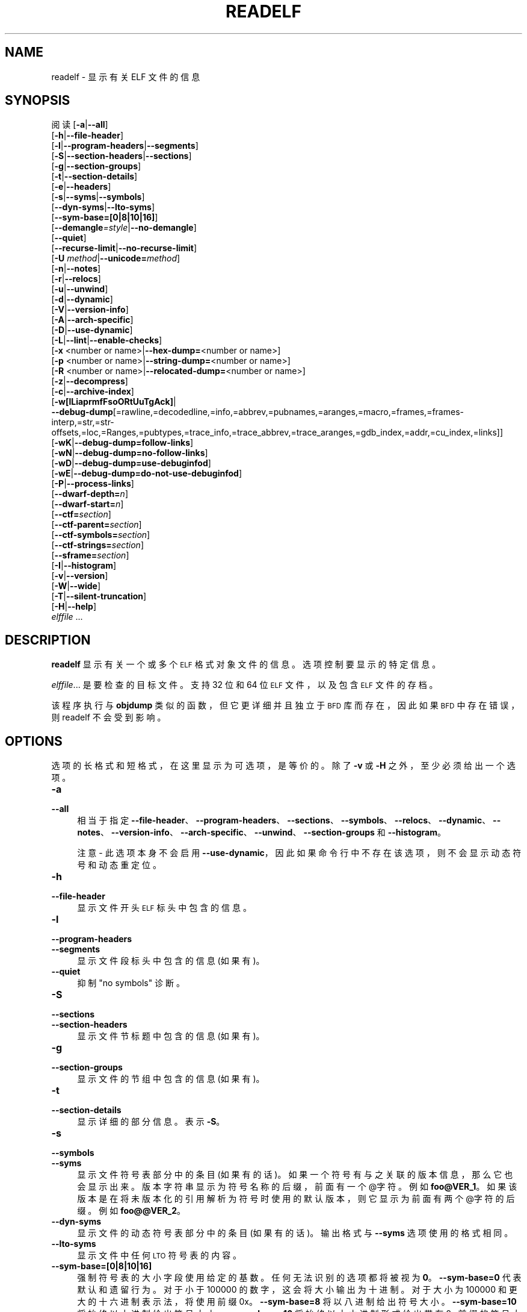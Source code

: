 .\" -*- coding: UTF-8 -*-
.de  Sp \" Vertical space (when we can't use .PP)
.if t .sp .5v
.if n .sp
..
.\" Automatically generated by Pod::Man 4.14 (Pod::Simple 3.43)
.\"
.\" Standard preamble:
.\" ========================================================================
.de  Vb \" Begin verbatim text
.ft CW
.nf
.ne \\$1
..
.de  Ve \" End verbatim text
.ft R
.fi
..
.\" Set up some character translations and predefined strings.  \*(-- will
.\" give an unbreakable dash, \*(PI will give pi, \*(L" will give a left
.\" double quote, and \*(R" will give a right double quote.  \*(C+ will
.\" give a nicer C++.  Capital omega is used to do unbreakable dashes and
.\" therefore won't be available.  \*(C` and \*(C' expand to `' in nroff,
.\" nothing in troff, for use with C<>.
.tr \(*W-
.ds C+ C\v'-.1v'\h'-1p'\s-2+\h'-1p'+\s0\v'.1v'\h'-1p'
.ie  n \{\
.    ds -- \(*W-
.    ds PI pi
.    if (\n(.H=4u)&(1m=24u) .ds -- \(*W\h'-12u'\(*W\h'-12u'-\" diablo 10 pitch
.    if (\n(.H=4u)&(1m=20u) .ds -- \(*W\h'-12u'\(*W\h'-8u'-\"  diablo 12 pitch
.    ds L" ""
.    ds R" ""
.    ds C` ""
.    ds C' ""
'br\}
.el\{\
.    ds -- \|\(em\|
.    ds PI \(*p
.    ds L" ``
.    ds R" ''
.    ds C`
.    ds C'
'br\}
.ie  \n(.g .ds Aq \(aq
.el       .ds Aq '
.\"
.\" Escape single quotes in literal strings from groff's Unicode transform.
.de  IX
..
.\"
.\" If the F register is >0, we'll generate index entries on stderr for
.\" titles (.TH), headers (.SH), subsections (.SS), items (.Ip), and index
.\" entries marked with X<> in POD.  Of course, you'll have to process the
.\" output yourself in some meaningful fashion.
.\"
.\" Avoid warning from groff about undefined register 'F'.
.nr rF 0
.if  \n(.g .if rF .nr rF 1
.if  (\n(rF:(\n(.g==0)) \{\
.    if \nF \{\
.        de IX
.        tm Index:\\$1\t\\n%\t"\\$2"
..
.        if !\nF==2 \{\
.            nr % 0
.            nr F 2
.        \}
.    \}
.\}
.rr rF
.\" fudge factors for nroff and troff
.    
.if  n \{\
.    ds #H 0
.    ds #V .8m
.    ds #F .3m
.    ds #[ \f1
.    ds #] \fP
.\}
.\"
.\" Accent mark definitions (@(#)ms.acc 1.5 88/02/08 SMI; from UCB 4.2).
.\" Fear.  Run.  Save yourself.  No user-serviceable parts.
.if  t \{\
.    ds #H ((1u-(\\\\n(.fu%2u))*.13m)
.    ds #V .6m
.    ds #F 0
.    ds #[ \&
.    ds #] \&
.\}
.\" simple accents for nroff and troff
.    
.if  n \{\
.    ds ' \&
.    ds ` \&
.    ds ^ \&
.    ds , \&
.    ds ~ ~
.    ds /
.\}
.if  t \{\
.    ds ' \\k:\h'-(\\n(.wu*8/10-\*(#H)'\'\h"|\\n:u"
.    ds ` \\k:\h'-(\\n(.wu*8/10-\*(#H)'\`\h'|\\n:u'
.    ds ^ \\k:\h'-(\\n(.wu*10/11-\*(#H)'^\h'|\\n:u'
.    ds , \\k:\h'-(\\n(.wu*8/10)',\h'|\\n:u'
.    ds ~ \\k:\h'-(\\n(.wu-\*(#H-.1m)'~\h'|\\n:u'
.    ds / \\k:\h'-(\\n(.wu*8/10-\*(#H)'\z\(sl\h'|\\n:u'
.\}
.\" troff and (daisy-wheel) nroff accents
.    
.ds : \k:\h'-(\n(.wu*8/10-\*(#H+.1m+\*(#F)'\v'-\*(#V'\z.\h'.2m+\*(#F'.\h'|\n:u'\v'\*(#V'
.ds 8 \h'\*(#H'\(*b\h'-\*(#H'
.ds o \k:\h'-(\n(.wu+\w'\(de'u\-\*(#H)/2u'\v'-.3n'\*(#[\z\(de\v'.3n'\h'|\n:u'\*(#]
.ds d- \h'\*(#H'\(pd\h'-\w'~'u'\v'-.25m'\fI\(hy\fP\v'.25m'\h'-\*(#H'
.ds D- D\k:\h'-\w'D'u'\v'-.11m'\z\(hy\v'.11m'\h'|\n:u'
.ds th \*(#[\v'.3m'\s+1I\s-1\v'-.3m'\h'-(\w'I'u*2/3)'\s-1o\s+1\*(#]
.ds Th \*(#[\s+2I\s-2\h'-\w'I'u*3/5'\v'-.3m'o\v'.3m'\*(#]
.ds ae a\h'-(\w'a'u*4/10)'e
.ds Ae A\h'-(\w'A'u*4/10)'E
.\" corrections for vroff
.    
.if  v .ds ~ \\k:\h'-(\\n(.wu*9/10-\*(#H)'\s-2\u~\d\s+2\h'|\\n:u'
.if  v .ds ^ \\k:\h'-(\\n(.wu*10/11-\*(#H)'\v'-.4m'^\v'.4m'\h'|\\n:u'
.\" for low resolution devices (crt and lpr)
.    
.if  \n(.H>23 .if \n(.V>19 \
\{\
.    ds : e
.    ds 8 ss
.    ds o a
.    ds d- d\h'-1'\(ga
.    ds D- D\h'-1'\(hy
.    ds th \o'bp'
.    ds Th \o'LP'
.    ds ae ae
.    ds Ae AE
.\}
.rm #[ #] #H #V #F C
.\" ========================================================================
.\"
.IX Title "READELF 1"
.\"*******************************************************************
.\"
.\" This file was generated with po4a. Translate the source file.
.\"
.\"*******************************************************************
.TH READELF 1 2023\-02\-03 binutils\-2.40 "GNU Development Tools"
.if  n .ad l
.\" For nroff, turn off justification.  Always turn off hyphenation; it makes
.\" way too many mistakes in technical documents.
.nh
.SH NAME
readelf \- 显示有关 ELF 文件的信息
.SH SYNOPSIS
.IX Header SYNOPSIS
阅读 [\fB\-a\fP|\fB\-\-all\fP]
        [\fB\-h\fP|\fB\-\-file\-header\fP]
        [\fB\-l\fP|\fB\-\-program\-headers\fP|\fB\-\-segments\fP]
        [\fB\-S\fP|\fB\-\-section\-headers\fP|\fB\-\-sections\fP]
        [\fB\-g\fP|\fB\-\-section\-groups\fP]
        [\fB\-t\fP|\fB\-\-section\-details\fP]
        [\fB\-e\fP|\fB\-\-headers\fP]
        [\fB\-s\fP|\fB\-\-syms\fP|\fB\-\-symbols\fP]
        [\fB\-\-dyn\-syms\fP|\fB\-\-lto\-syms\fP]
        [\fB\-\-sym\-base=[0|8|10|16]\fP]
        [\fB\-\-demangle\fP\fI=style\fP|\fB\-\-no\-demangle\fP]
        [\fB\-\-quiet\fP]
        [\fB\-\-recurse\-limit\fP|\fB\-\-no\-recurse\-limit\fP]
        [\fB\-U\fP \fImethod\fP|\fB\-\-unicode=\fP\fImethod\fP]
        [\fB\-n\fP|\fB\-\-notes\fP]
        [\fB\-r\fP|\fB\-\-relocs\fP]
        [\fB\-u\fP|\fB\-\-unwind\fP]
        [\fB\-d\fP|\fB\-\-dynamic\fP]
        [\fB\-V\fP|\fB\-\-version\-info\fP]
        [\fB\-A\fP|\fB\-\-arch\-specific\fP]
        [\fB\-D\fP|\fB\-\-use\-dynamic\fP]
        [\fB\-L\fP|\fB\-\-lint\fP|\fB\-\-enable\-checks\fP]
        [\fB\-x\fP <number or name>|\fB\-\-hex\-dump=\fP<number or name>]
        [\fB\-p\fP <number or name>|\fB\-\-string\-dump=\fP<number or name>]
        [\fB\-R\fP <number or name>|\fB\-\-relocated\-dump=\fP<number or name>]
        [\fB\-z\fP|\fB\-\-decompress\fP]
        [\fB\-c\fP|\fB\-\-archive\-index\fP]
        [\fB\-w[lLiaprmfFsoORtUuTgAck]\fP|
         \fB\-\-debug\-dump\fP[=rawline,=decodedline,=info,=abbrev,=pubnames,=aranges,=macro,=frames,=frames\-interp,=str,=str\-offsets,=loc,=Ranges,=pubtypes,=trace_info,=trace_abbrev,=trace_aranges,=gdb_index,=addr,=cu_index,=links]]
        [\fB\-wK\fP|\fB\-\-debug\-dump=follow\-links\fP]
        [\fB\-wN\fP|\fB\-\-debug\-dump=no\-follow\-links\fP]
        [\fB\-wD\fP|\fB\-\-debug\-dump=use\-debuginfod\fP]
        [\fB\-wE\fP|\fB\-\-debug\-dump=do\-not\-use\-debuginfod\fP]
        [\fB\-P\fP|\fB\-\-process\-links\fP]
        [\fB\-\-dwarf\-depth=\fP\fIn\fP]
        [\fB\-\-dwarf\-start=\fP\fIn\fP]
        [\fB\-\-ctf=\fP\fIsection\fP]
        [\fB\-\-ctf\-parent=\fP\fIsection\fP]
        [\fB\-\-ctf\-symbols=\fP\fIsection\fP]
        [\fB\-\-ctf\-strings=\fP\fIsection\fP]
        [\fB\-\-sframe=\fP\fIsection\fP]
        [\fB\-I\fP|\fB\-\-histogram\fP]
        [\fB\-v\fP|\fB\-\-version\fP]
        [\fB\-W\fP|\fB\-\-wide\fP]
        [\fB\-T\fP|\fB\-\-silent\-truncation\fP]
        [\fB\-H\fP|\fB\-\-help\fP]
        \fIelffile\fP ...
.SH DESCRIPTION
.IX Header DESCRIPTION
\&\fBreadelf\fP 显示有关一个或多个 \s-1ELF\s0 格式对象文件的信息。 选项控制要显示的特定信息。
.PP
\&\fIelffile\fP... 是要检查的目标文件。 支持 32 位和 64 位 \s-1ELF\s0 文件，以及包含 \s-1ELF\s0
文件的存档。
.PP
该程序执行与 \fBobjdump\fP 类似的函数，但它更详细并且独立于 \s-1BFD\s0 库而存在，因此如果 \s-1BFD\s0 中存在错误，则
readelf 不会受到影响。
.SH OPTIONS
.IX Header OPTIONS
选项的长格式和短格式，在这里显示为可选项，是等价的。 除了 \fB\-v\fP 或 \fB\-H\fP 之外，至少必须给出一个选项。
.IP \fB\-a\fP 4
.IX Item \-a
.PD 0
.IP \fB\-\-all\fP 4
.IX Item \-\-all
.PD
相当于指定
\fB\-\-file\-header\fP、\&\fB\-\-program\-headers\fP、\fB\-\-sections\fP、\fB\-\-symbols\fP、\&\fB\-\-relocs\fP、\fB\-\-dynamic\fP、\fB\-\-notes\fP、\&\fB\-\-version\-info\fP、\fB\-\-arch\-specific\fP、\fB\-\-unwind\fP、\&\fB\-\-section\-groups\fP
和 \fB\-\-histogram\fP。
.Sp
注意 \- 此选项本身不会启用 \fB\-\-use\-dynamic\fP，因此如果命令行中不存在该选项，则不会显示动态符号和动态重定位。
.IP \fB\-h\fP 4
.IX Item \-h
.PD 0
.IP \fB\-\-file\-header\fP 4
.IX Item \-\-file\-header
.PD
显示文件开头 \s-1ELF\s0 标头中包含的信息。
.IP \fB\-l\fP 4
.IX Item \-l
.PD 0
.IP \fB\-\-program\-headers\fP 4
.IX Item \-\-program\-headers
.IP \fB\-\-segments\fP 4
.IX Item \-\-segments
.PD
显示文件段标头中包含的信息 (如果有)。
.IP \fB\-\-quiet\fP 4
.IX Item \-\-quiet
抑制 \*(L"no symbols\*(R" 诊断。
.IP \fB\-S\fP 4
.IX Item \-S
.PD 0
.IP \fB\-\-sections\fP 4
.IX Item \-\-sections
.IP \fB\-\-section\-headers\fP 4
.IX Item \-\-section\-headers
.PD
显示文件节标题中包含的信息 (如果有)。
.IP \fB\-g\fP 4
.IX Item \-g
.PD 0
.IP \fB\-\-section\-groups\fP 4
.IX Item \-\-section\-groups
.PD
显示文件的节组中包含的信息 (如果有)。
.IP \fB\-t\fP 4
.IX Item \-t
.PD 0
.IP \fB\-\-section\-details\fP 4
.IX Item \-\-section\-details
.PD
显示详细的部分信息。表示 \fB\-S\fP。
.IP \fB\-s\fP 4
.IX Item \-s
.PD 0
.IP \fB\-\-symbols\fP 4
.IX Item \-\-symbols
.IP \fB\-\-syms\fP 4
.IX Item \-\-syms
.PD
显示文件符号表部分中的条目 (如果有的话)。 如果一个符号有与之关联的版本信息，那么它也会显示出来。 版本字符串显示为符号名称的后缀，前面有一个
@字符。 例如 \&\fBfoo@VER_1\fP。 如果该版本是在将未版本化的引用解析为符号时使用的默认版本，则它显示为前面有两个 @字符的后缀。 例如
\&\fBfoo@@VER_2\fP。
.IP \fB\-\-dyn\-syms\fP 4
.IX Item \-\-dyn\-syms
显示文件的动态符号表部分中的条目 (如果有的话)。 输出格式与 \&\fB\-\-syms\fP 选项使用的格式相同。
.IP \fB\-\-lto\-syms\fP 4
.IX Item \-\-lto\-syms
显示文件中任何 \s-1LTO\s0 符号表的内容。
.IP \fB\-\-sym\-base=[0|8|10|16]\fP 4
.IX Item \-\-sym\-base=[0|8|10|16]
强制符号表的大小字段使用给定的基数。 任何无法识别的选项都将被视为 \fB0\fP。 \fB\-\-sym\-base=0\fP 代表默认和遗留行为。 对于小于
100000 的数字，这会将大小输出为十进制。 对于大小为 100000 和更大的十六进制表示法，将使用前缀 0x。 \&\fB\-\-sym\-base=8\fP
将以八进制给出符号大小。 \&\fB\-\-sym\-base=10\fP 将始终以十进制给出符号大小。 \&\fB\-\-sym\-base=16\fP
将始终以十六进制形式给出带有 0x 前缀的符号大小。
.IP \fB\-C\fP 4
.IX Item \-C
.PD 0
.IP \fB\-\-demangle[=\fP\fIstyle\fP\fB]\fP 4
.IX Item \-\-demangle[=style]
.PD
将 (\fIdemangle\fP) 底层符号名称解码为用户级名称。 这使得 \*(C + 函数名称可读。 不同的编译器有不同的修饰风格。 可选的
demangling style 参数可用于为您的编译器选择合适的 demangling 样式。
.IP \fB\-\-no\-demangle\fP 4
.IX Item \-\-no\-demangle
不要破坏底层符号名称。 这是默认设置。
.IP \fB\-\-recurse\-limit\fP 4
.IX Item \-\-recurse\-limit
.PD 0
.IP \fB\-\-no\-recurse\-limit\fP 4
.IX Item \-\-no\-recurse\-limit
.IP \fB\-\-recursion\-limit\fP 4
.IX Item \-\-recursion\-limit
.IP \fB\-\-no\-recursion\-limit\fP 4
.IX Item \-\-no\-recursion\-limit
.PD
启用或禁用对 demangling 字符串时执行的递归数量的限制。
由于名称修改格式允许无限级别的递归，因此可以创建字符串，其解码将耗尽主机上可用的栈空间量，从而触发内存错误。 该限制试图通过将递归限制为 2048
层嵌套来防止这种情况发生。
.Sp
默认情况下启用此限制，但可能需要禁用它才能分解真正复杂的名称。 但是请注意，如果禁用递归限制，则可能会耗尽栈，并且将拒绝有关此类事件的任何错误报告。
.IP "\fB\-U\fP \fI[d|i|l|e|x|h]\fP" 4
.IX Item "\-U [d|i|l|e|x|h]"
.PD 0
.IP \fB\-\-unicode=[default|invalid|locale|escape|hex|highlight]\fP 4
.IX Item \-\-unicode=[default|invalid|locale|escape|hex|highlight]
.PD
控制标识符名称中非 ASCII 字符的显示。 默认的 (\fB\-\-unicode=locale\fP 或 \fB\-\-unicode=default\fP)
是将它们视为多字节字符并在当前语言环境中显示它们。 此选项的所有其他版本将字节视为 \s-1UTF\-8\s0 编码值并尝试解释它们。
如果无法解释它们或者使用了 \fB\-\-unicode=invalid\fP 选项，则它们将显示为十六进制字节序列，并用大括号括起来。
.Sp
使用 \fB\-\-unicode=escape\fP 选项会将字符显示为 unicode 转义序列 (\fI\euxxxx\fP)。 使用
\&\fB\-\-unicode=hex\fP 会将字符显示为包含在尖括号中的十六进制字节序列。
.Sp
使用 \fB\-\-unicode=highlight\fP 会将字符显示为 unicode 转义序列，但它也会以红色突出显示它们，假设输出设备支持着色。
着色旨在提醒人们注意 unicode 序列的存在，而它们可能不是预期的。
.IP \fB\-e\fP 4
.IX Item \-e
.PD 0
.IP \fB\-\-headers\fP 4
.IX Item \-\-headers
.PD
显示文件中的所有标题。 相当于 \fB\-h \-l \-S\fP。
.IP \fB\-n\fP 4
.IX Item \-n
.PD 0
.IP \fB\-\-notes\fP 4
.IX Item \-\-notes
.PD
显示 \s-1NOTE\s0 段或者节的内容 (如果有)。
.IP \fB\-r\fP 4
.IX Item \-r
.PD 0
.IP \fB\-\-relocs\fP 4
.IX Item \-\-relocs
.PD
显示文件重定位部分的内容 (如果有的话)。
.IP \fB\-u\fP 4
.IX Item \-u
.PD 0
.IP \fB\-\-unwind\fP 4
.IX Item \-\-unwind
.PD
显示文件展开部分的内容 (如果有的话)。 目前仅支持 \s-1IA64 ELF\s0 文件的展开部分，以及 \s-1ARM\s0 展开表
(\f(CW\*(C`.ARM.exidx\*(C'\fP/\f(CW\*(C`.ARM.extab\*(C'\fP)。 如果尚未为您的架构实现支持，您可以尝试使用
\&\fB\-\-debug\-dump=frames\fP 或 \fB\-\-debug\-dump=frames\-interp\fP 选项转储 \fI.eh_frames\fP
部分的内容。
.IP \fB\-d\fP 4
.IX Item \-d
.PD 0
.IP \fB\-\-dynamic\fP 4
.IX Item \-\-dynamic
.PD
显示文件动态部分的内容 (如果有的话)。
.IP \fB\-V\fP 4
.IX Item \-V
.PD 0
.IP \fB\-\-version\-info\fP 4
.IX Item \-\-version\-info
.PD
显示文件中版本部分的内容 (如果它们存在)。
.IP \fB\-A\fP 4
.IX Item \-A
.PD 0
.IP \fB\-\-arch\-specific\fP 4
.IX Item \-\-arch\-specific
.PD
显示文件中特定于体系结构的信息 (如果有)。
.IP \fB\-D\fP 4
.IX Item \-D
.PD 0
.IP \fB\-\-use\-dynamic\fP 4
.IX Item \-\-use\-dynamic
.PD
显示符号时，此选项使 \fBreadelf\fP 使用文件动态部分中的符号哈希表，而不是符号表部分。
.Sp
显示重定位时，此选项使 \fBreadelf\fP 显示动态重定位而不是静态重定位。
.IP \fB\-L\fP 4
.IX Item \-L
.PD 0
.IP \fB\-\-lint\fP 4
.IX Item \-\-lint
.IP \fB\-\-enable\-checks\fP 4
.IX Item \-\-enable\-checks
.PD
显示有关正在检查的 file(s) 可能出现的问题的警告消息。 如果单独使用，则将检查 file(s) 的所有内容。
如果与其中一个转储选项一起使用，则只会为正在显示的内容生成警告消息。
.IP "\fB\-x <number or name>\fP" 4
.IX Item "\-x <number or name>"
.PD 0
.IP "\fB\-\-hex\-dump=<number or name>\fP" 4
.IX Item "\-\-hex\-dump=<number or name>"
.PD
将指定部分的内容显示为十六进制字节。 一个数字通过节表中的索引标识一个特定的节; 任何其他字符串标识目标文件中具有该名称的所有部分。
.IP "\fB\-R <number or name>\fP" 4
.IX Item "\-R <number or name>"
.PD 0
.IP "\fB\-\-relocated\-dump=<number or name>\fP" 4
.IX Item "\-\-relocated\-dump=<number or name>"
.PD
将指定部分的内容显示为十六进制字节。 一个数字通过节表中的索引标识一个特定的节; 任何其他字符串标识目标文件中具有该名称的所有部分。
该部分的内容将在显示之前重新定位。
.IP "\fB\-p <number or name>\fP" 4
.IX Item "\-p <number or name>"
.PD 0
.IP "\fB\-\-string\-dump=<number or name>\fP" 4
.IX Item "\-\-string\-dump=<number or name>"
.PD
将指定部分的内容显示为可打印字符串。 一个数字通过节表中的索引标识一个特定的节; 任何其他字符串标识目标文件中具有该名称的所有部分。
.IP \fB\-z\fP 4
.IX Item \-z
.PD 0
.IP \fB\-\-decompress\fP 4
.IX Item \-\-decompress
.PD
要求将 \fBx\fP、\fBR\fP 或 \&\fBp\fP 选项转储的 section(s) 在显示之前解压缩。 如果 section(s)
未压缩，则它们按原样显示。
.IP \fB\-c\fP 4
.IX Item \-c
.PD 0
.IP \fB\-\-archive\-index\fP 4
.IX Item \-\-archive\-index
.PD
显示包含在二进制档案文件头部分的文件符号索引信息。 对 \fBar\fP 执行与 \fBt\fP 命令相同的函数，但不使用 \s-1BFD\s0 库。
.IP \fB\-w[lLiaprmfFsOoRtUuTgAckK]\fP 4
.IX Item \-w[lLiaprmfFsOoRtUuTgAckK]
.PD 0
.IP \fB\-\-debug\-dump[=rawline,=decodedline,=info,=abbrev,=pubnames,=aranges,=macro,=frames,=frames\-interp,=str,=str\-offsets,=loc,=Ranges,=pubtypes,=trace_info,=trace_abbrev,=trace_aranges,=gdb_index,=addr,=cu_index,=links,=follow\-links]\fP 4
.IX Item \-\-debug\-dump[=rawline,=decodedline,=info,=abbrev,=pubnames,=aranges,=macro,=frames,=frames\-interp,=str,=str\-offsets,=loc,=Ranges,=pubtypes,=trace_info,=trace_abbrev,=trace_aranges,=gdb_index,=addr,=cu_index,=links,=follow\-links]
.PD
显示文件中 \s-1DWARF\s0 调试部分的内容 (如果存在)。 压缩的调试部分在显示之前会自动解压缩 (temporarily)。
如果一个或多个可选字母或单词跟随开关，则只有那些 type(s) 的数据将被转储。 字母和单词指的是以下信息:
.RS 4
.ie  n .IP """a""" 4
.el .IP "\f(CWa\fR" 4
.IX Item a
.PD 0
.ie  n .IP """=abbrev""" 4
.el .IP "\f(CW=abbrev\fR" 4
.IX Item =abbrev
.PD
显示 \fB.debug_abbrev\fP 部分的内容。
.ie  n .IP """A""" 4
.el .IP "\f(CWA\fR" 4
.IX Item A
.PD 0
.ie  n .IP """=addr""" 4
.el .IP "\f(CW=addr\fR" 4
.IX Item =addr
.PD
显示 \fB.debug_addr\fP 部分的内容。
.ie  n .IP """c""" 4
.el .IP "\f(CWc\fR" 4
.IX Item c
.PD 0
.ie  n .IP """=cu_index""" 4
.el .IP "\f(CW=cu_index\fR" 4
.IX Item =cu_index
.PD
显示 \fB.debug_cu_index\fP 或者 \&\fB.debug_tu_index\fP 部分的内容。
.ie  n .IP """f""" 4
.el .IP "\f(CWf\fR" 4
.IX Item f
.PD 0
.ie  n .IP """=frames""" 4
.el .IP "\f(CW=frames\fR" 4
.IX Item =frames
.PD
显示 \fB.debug_frame\fP 部分的原始内容。
.ie  n .IP """F""" 4
.el .IP "\f(CWF\fR" 4
.IX Item F
.PD 0
.ie  n .IP """=frames\-interp""" 4
.el .IP "\f(CW=frames\-interp\fR" 4
.IX Item =frames\-interp
.PD
显示 \fB.debug_frame\fP 部分的解释内容。
.ie  n .IP """g""" 4
.el .IP "\f(CWg\fR" 4
.IX Item g
.PD 0
.ie  n .IP """=gdb_index""" 4
.el .IP "\f(CW=gdb_index\fR" 4
.IX Item =gdb_index
.PD
显示 \fB.gdb_index\fP 或者 \&\fB.debug_names\fP 部分的内容。
.ie  n .IP """i""" 4
.el .IP "\f(CWi\fR" 4
.IX Item i
.PD 0
.ie  n .IP """=info""" 4
.el .IP "\f(CW=info\fR" 4
.IX Item =info
.PD
显示 \fB.debug_info\fP 部分的内容。 注意: 此选项的输出也可以通过使用 \&\fB\-\-dwarf\-depth\fP 和
\fB\-\-dwarf\-start\fP 选项来限制。
.ie  n .IP """k""" 4
.el .IP "\f(CWk\fR" 4
.IX Item k
.PD 0
.ie  n .IP """=links""" 4
.el .IP "\f(CW=links\fR" 4
.IX Item =links
.PD
显示 \fB.gnu_debuglink\fP、\&\fB.gnu_debugaltlink\fP 和 \fB.debug_sup\fP 部分的内容 (如果存在)。
如果它们由 \fB.debug_info\fP 部分中的 DW_AT_GNU_dwo_name 或 DW_AT_dwo_name
属性指定，还显示任何指向单独的矮对象文件 (dwo) 的链接。
.ie  n .IP """K""" 4
.el .IP "\f(CWK\fR" 4
.IX Item K
.PD 0
.ie  n .IP """=follow\-links""" 4
.el .IP "\f(CW=follow\-links\fR" 4
.IX Item =follow\-links
.PD
显示在链接的单独调试信息 file(s) 中找到的任何选定调试部分的内容。 如果同一调试节存在于多个文件中，这可能会导致显示多个版本。
.Sp
另外，在显示 \s-1DWARF\s0 属性时，如果发现有表格引用了单独的 debug info 文件，那么引用的内容也会显示出来。
.Sp
注意 \- 在某些发行版中，此选项默认启用。 它可以通过 \fBN\fP 调试选项禁用。 通过
\&\fB\-\-enable\-follow\-debug\-links=yes\fP 或 \&\fB\-\-enable\-follow\-debug\-links=no\fP
选项配置 binutils 时可以选择默认值。 如果不使用这些，则默认启用以下调试链接。
.Sp
注意 \- 如果在构建 binutils 时启用了对 debuginfod 协议的支持，那么此选项还将包括尝试联系
\fI\s-1DEBUGINFOD_URLS\s0\fP 环境变量中提到的任何 debuginfod 服务器。 这可能需要一些时间才能解决。 可以通过
\fB=do\-not\-use\-debuginfod\fP 调试选项禁用此行为。
.ie  n .IP """N""" 4
.el .IP "\f(CWN\fR" 4
.IX Item N
.PD 0
.ie  n .IP """=no\-follow\-links""" 4
.el .IP "\f(CW=no\-follow\-links\fR" 4
.IX Item =no\-follow\-links
.PD
禁用以下指向单独调试信息文件的链接。
.ie  n .IP """D""" 4
.el .IP "\f(CWD\fR" 4
.IX Item D
.PD 0
.ie  n .IP """=use\-debuginfod""" 4
.el .IP "\f(CW=use\-debuginfod\fR" 4
.IX Item =use\-debuginfod
.PD
如果需要跟踪调试链接，则启用联系 debuginfod 服务器。 这是默认行为。
.ie  n .IP """E""" 4
.el .IP "\f(CWE\fR" 4
.IX Item E
.PD 0
.ie  n .IP """=do\-not\-use\-debuginfod""" 4
.el .IP "\f(CW=do\-not\-use\-debuginfod\fR" 4
.IX Item =do\-not\-use\-debuginfod
.PD
当需要跟踪调试链接时禁用联系 debuginfod 服务器。
.ie  n .IP """l""" 4
.el .IP "\f(CWl\fR" 4
.IX Item l
.PD 0
.ie  n .IP """=rawline""" 4
.el .IP "\f(CW=rawline\fR" 4
.IX Item =rawline
.PD
以原始格式显示 \fB.debug_line\fP 部分的内容。
.ie  n .IP """L""" 4
.el .IP "\f(CWL\fR" 4
.IX Item L
.PD 0
.ie  n .IP """=decodedline""" 4
.el .IP "\f(CW=decodedline\fR" 4
.IX Item =decodedline
.PD
显示 \fB.debug_line\fP 部分的解释内容。
.ie  n .IP """m""" 4
.el .IP "\f(CWm\fR" 4
.IX Item m
.PD 0
.ie  n .IP """=macro""" 4
.el .IP "\f(CW=macro\fR" 4
.IX Item =macro
.PD
显示 \fB.debug_macro\fP 或者 \&\fB.debug_macinfo\fP 部分的内容。
.ie  n .IP """o""" 4
.el .IP "\f(CWo\fR" 4
.IX Item o
.PD 0
.ie  n .IP """=loc""" 4
.el .IP "\f(CW=loc\fR" 4
.IX Item =loc
.PD
显示 \fB.debug_loc\fP 或者 \&\fB.debug_loclists\fP 部分的内容。
.ie  n .IP """O""" 4
.el .IP "\f(CWO\fR" 4
.IX Item O
.PD 0
.ie  n .IP """=str\-offsets""" 4
.el .IP "\f(CW=str\-offsets\fR" 4
.IX Item =str\-offsets
.PD
显示 \fB.debug_str_offsets\fP 部分的内容。
.ie  n .IP """p""" 4
.el .IP "\f(CWp\fR" 4
.IX Item p
.PD 0
.ie  n .IP """=pubnames""" 4
.el .IP "\f(CW=pubnames\fR" 4
.IX Item =pubnames
.PD
显示 \fB.debug_pubnames\fP 或者 \&\fB.debug_gnu_pubnames\fP 部分的内容。
.ie  n .IP """r""" 4
.el .IP "\f(CWr\fR" 4
.IX Item r
.PD 0
.ie  n .IP """=aranges""" 4
.el .IP "\f(CW=aranges\fR" 4
.IX Item =aranges
.PD
显示 \fB.debug_aranges\fP 部分的内容。
.ie  n .IP """R""" 4
.el .IP "\f(CWR\fR" 4
.IX Item R
.PD 0
.ie  n .IP """=Ranges""" 4
.el .IP "\f(CW=Ranges\fR" 4
.IX Item =Ranges
.PD
显示 \fB.debug_ranges\fP 或者 \&\fB.debug_rnglists\fP 部分的内容。
.ie  n .IP """s""" 4
.el .IP "\f(CWs\fR" 4
.IX Item s
.PD 0
.ie  n .IP """=str""" 4
.el .IP "\f(CW=str\fR" 4
.IX Item =str
.PD
显示 \fB.debug_str\fP、\fB.debug_line_str\fP 或者 \fB.debug_str_offsets\fP 部分的内容。
.ie  n .IP """t""" 4
.el .IP "\f(CWt\fR" 4
.IX Item t
.PD 0
.ie  n .IP """=pubtype""" 4
.el .IP "\f(CW=pubtype\fR" 4
.IX Item =pubtype
.PD
显示 \fB.debug_pubtypes\fP 或者 \&\fB.debug_gnu_pubtypes\fP 部分的内容。
.ie  n .IP """T""" 4
.el .IP "\f(CWT\fR" 4
.IX Item T
.PD 0
.ie  n .IP """=trace_aranges""" 4
.el .IP "\f(CW=trace_aranges\fR" 4
.IX Item =trace_aranges
.PD
显示 \fB.trace_aranges\fP 部分的内容。
.ie  n .IP """u""" 4
.el .IP "\f(CWu\fR" 4
.IX Item u
.PD 0
.ie  n .IP """=trace_abbrev""" 4
.el .IP "\f(CW=trace_abbrev\fR" 4
.IX Item =trace_abbrev
.PD
显示 \fB.trace_abbrev\fP 部分的内容。
.ie  n .IP """U""" 4
.el .IP "\f(CWU\fR" 4
.IX Item U
.PD 0
.ie  n .IP """=trace_info""" 4
.el .IP "\f(CW=trace_info\fR" 4
.IX Item =trace_info
.PD
显示 \fB.trace_info\fP 部分的内容。
.RE
.RS 4
.Sp
Note: 当前不支持显示 \fB.debug_static_funcs\fP、\&\fB.debug_static_vars\fP 和
\fBdebug_weaknames\fP 部分的内容。
.RE
.IP \fB\-\-dwarf\-depth=\fP\fIn\fP 4
.IX Item \-\-dwarf\-depth=n
将 \f(CW\*(C`.debug_info\*(C'\fP 部分的转储限制为 \fIn\fP 子级。 这仅对 \fB\-\-debug\-dump=info\fP 有用。
默认是打印所有 DIE; \fIn\fP 的特殊值 0 也会产生这种效果。
.Sp
对于 \fIn\fP 的非零值，将不会打印 \fIn\fP 级别或更深级别的 DIE。 \fIn\fP 的范围是从零开始的。
.IP \fB\-\-dwarf\-start=\fP\fIn\fP 4
.IX Item \-\-dwarf\-start=n
仅打印编号为 \fIn\fP 的 \s-1DIE\s0 开头的 DIE。 这仅对 \fB\-\-debug\-dump=info\fP 有用。
.Sp
如果指定，此选项将禁止打印任何标头信息和编号为 \fIn\fP 的 \s-1DIE\s0 之前的所有 DIE。 仅打印指定 \s-1DIE\s0
的兄弟姐妹和子节点。
.Sp
这可以与 \fB\-\-dwarf\-depth\fP 一起使用。
.IP \fB\-P\fP 4
.IX Item \-P
.PD 0
.IP \fB\-\-process\-links\fP 4
.IX Item \-\-process\-links
.PD
显示在链接到主文件的单独调试信息文件中找到的非调试部分的内容。 此选项自动暗示 \fB\-wK\fP 选项，并且只会显示其他命令行选项请求的部分。
.IP \fB\-\-ctf[=\fP\fIsection\fP\fB]\fP 4
.IX Item \-\-ctf[=section]
显示指定 \s-1CTF\s0 部分的内容。 \s-1CTF\s0 节本身包含许多小节，所有小节都按顺序显示。
.Sp
默认情况下，显示名为 \fI.ctf\fP 的部分的名称，这是 \fBld\fP 发出的名称。
.IP \fB\-\-ctf\-parent=\fP\fImember\fP 4
.IX Item \-\-ctf\-parent=member
如果 \s-1CTF\s0 部分包含定义不明确的类型，它将由许多 \s-1CTF\s0 字典的存档组成，所有字典都继承自包含明确类型的字典。
该成员默认命名为 \fI.ctf\fP，就像包含它的部分一样，但可以在链接时使用
\f(CW\*(C`ctf_link_set_memb_name_changer\*(C'\fP 函数更改此名称。
当查看由使用名称更改器重命名父档案成员的链接器创建的 \s-1CTF\s0 档案时，\fB\-\-ctf\-parent\fP 可用于指定用于父档案的名称。
.IP \fB\-\-ctf\-symbols=\fP\fIsection\fP 4
.IX Item \-\-ctf\-symbols=section
.PD 0
.IP \fB\-\-ctf\-strings=\fP\fIsection\fP 4
.IX Item \-\-ctf\-strings=section
.PD
指定 \s-1CTF\s0 文件可以从中继承字符串和符号的另一个部分的名称。 默认情况下，使用 \f(CW\*(C`.symtab\*(C'\fP
及其链接的字符串表。
.Sp
如果指定了 \fB\-\-ctf\-symbols\fP 或 \fB\-\-ctf\-strings\fP 之一，则还必须指定另一个。
.IP \fB\-I\fP 4
.IX Item \-I
.PD 0
.IP \fB\-\-histogram\fP 4
.IX Item \-\-histogram
.PD
在显示符号表的内容时显示存储桶列表长度的直方图。
.IP \fB\-v\fP 4
.IX Item \-v
.PD 0
.IP \fB\-\-version\fP 4
.IX Item \-\-version
.PD
显示 readelf 的版本号。
.IP \fB\-W\fP 4
.IX Item \-W
.PD 0
.IP \fB\-\-wide\fP 4
.IX Item \-\-wide
.PD
不要打断输出行以适应 80 列。默认情况下，\&\fBreadelf\fP 会断开 64 位 \s-1ELF\s0 文件的节标题和段列表行，以便它们适合 80
列。此选项使 \&\fBreadelf\fP 打印每个节标题 resp。每个段一个单行，这在宽度超过 80 列的终端上更具可读性。
.IP \fB\-T\fP 4
.IX Item \-T
.PD 0
.IP \fB\-\-silent\-truncation\fP 4
.IX Item \-\-silent\-truncation
.PD
通常当 readelf 显示符号名称时，它必须截断名称以适应 80 列显示，它会在名称中添加后缀 \f(CW\*(C`[...]\*(C'\fP。
此命令行选项禁用此行为，允许显示名称的 5 个字符并恢复 readelf 的旧行为 (在发布 2.35 之前)。
.IP \fB\-H\fP 4
.IX Item \-H
.PD 0
.IP \fB\-\-help\fP 4
.IX Item \-\-help
.PD
显示 \fBreadelf\fP 理解的命令行选项。
.IP \fB@\fP\fIfile\fP 4
.IX Item @file
从 \fIfile\fP 读取命令行选项。 读取的选项插入到原始 @\fIfile\fP 选项的位置。 如果 \fIfile\fP
不存在或无法读取，则该选项将按字面意思处理，而不是删除。
.Sp
\fIfile\fP 中的选项由空格分隔。 通过用单引号或双引号将整个选项括起来，可以将空白字符包含在选项中。 任何字符 (包括反斜杠)
都可以通过在要包含的字符前加上反斜杠来包含。 \fIfile\fP 本身可能包含额外的 @\fIfile\fP 选项; 任何此类选项都将递归处理。
.SH "SEE ALSO"
.IX Header "SEE ALSO"
\&\fBobjdump\fP\|(1)，以及信息条目 \fIbinutils\fP.
.SH COPYRIGHT
.IX Header COPYRIGHT
Copyright (c) 1991\-2023 Free Software Foundation, Inc.
.PP
根据 \s-1GNU\s0 自由文档许可证版本 1.3 或自由软件基金会发布的任何更高版本的条款，授予复制、分发或者修改本文档的权限;
没有不变的部分，没有封面文本，也没有封底文本。 该许可证的副本包含在标题为 \*(L"\s-1GNU\s0 Free Documentation
License\*(R") 的部分中。
.PP
.SH [手册页中文版]
.PP
本翻译为免费文档；阅读
.UR https://www.gnu.org/licenses/gpl-3.0.html
GNU 通用公共许可证第 3 版
.UE
或稍后的版权条款。因使用该翻译而造成的任何问题和损失完全由您承担。
.PP
该中文翻译由 wtklbm
.B <wtklbm@gmail.com>
根据个人学习需要制作。
.PP
项目地址:
.UR \fBhttps://github.com/wtklbm/manpages-chinese\fR
.ME 。
